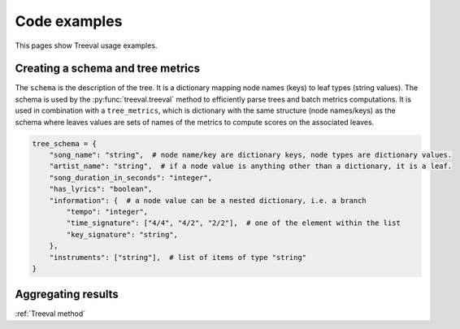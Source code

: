 
===================================
Code examples
===================================

This pages show Treeval usage examples.

Creating a schema and tree metrics
----------------------------------

The ``schema`` is the description of the tree. It is a dictionary mapping node names (keys) to leaf types (string values). The schema is used by the :py:func:`treeval.treeval` method to efficiently parse trees and batch metrics computations. It is used in combination with a ``tree_metrics``, which is dictionary with the same structure (node names/keys) as the schema where leaves values are sets of names of the metrics to compute scores on the associated leaves.

..  code-block:: python

    tree_schema = {
        "song_name": "string",  # node name/key are dictionary keys, node types are dictionary values.
        "artist_name": "string",  # if a node value is anything other than a dictionary, it is a leaf.
        "song_duration_in_seconds": "integer",
        "has_lyrics": "boolean",
        "information": {  # a node value can be a nested dictionary, i.e. a branch
            "tempo": "integer",
            "time_signature": ["4/4", "4/2", "2/2"],  # one of the element within the list
            "key_signature": "string",
        },
        "instruments": ["string"],  # list of items of type "string"
    }

Aggregating results
-----------------------------

:ref:`Treeval method`

